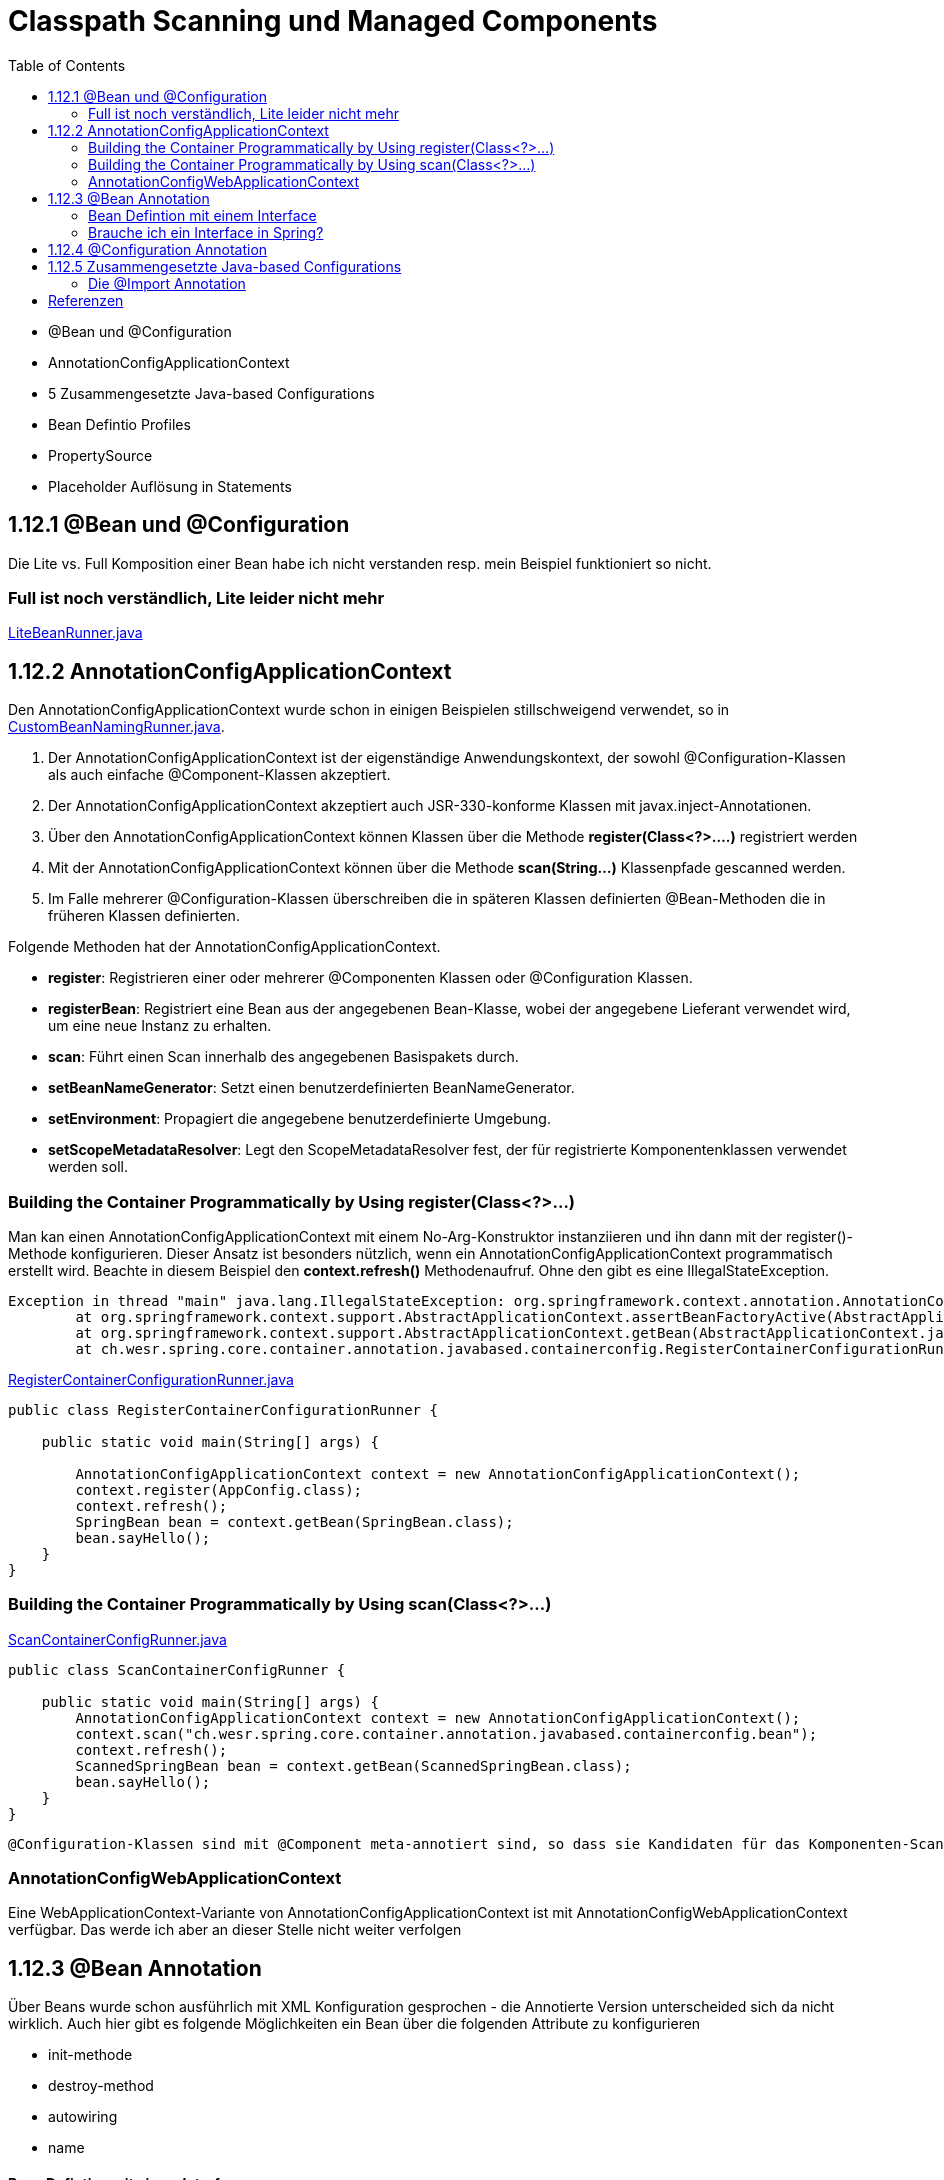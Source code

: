 = Classpath Scanning und Managed Components
:sourcedir: ../src/main/java
:resourcedir: ../src/main/resources
:docudir: ..
:toc:
:sectnumlevels: 5

* @Bean und @Configuration
* AnnotationConfigApplicationContext
* 5 Zusammengesetzte Java-based Configurations
* Bean Defintio Profiles
* PropertySource
* Placeholder Auflösung in Statements

== 1.12.1 @Bean und @Configuration

Die Lite vs. Full Komposition einer Bean habe ich nicht verstanden resp. mein Beispiel funktioniert so nicht.

=== Full ist noch verständlich, Lite leider nicht mehr

link:{sourcedir}/ch/wesr/spring/core/container/annotation/javabased/litebeans/LiteBeanRunner.java[LiteBeanRunner.java]


== 1.12.2 AnnotationConfigApplicationContext

Den AnnotationConfigApplicationContext wurde schon in einigen Beispielen stillschweigend verwendet, so in
link:{sourcedir}/ch/wesr/spring/core/container/annotation/componentscan/custombeannaming/CustomBeanNamingRunner.java[CustomBeanNamingRunner.java].

1. Der AnnotationConfigApplicationContext ist der eigenständige Anwendungskontext, der sowohl @Configuration-Klassen als auch einfache @Component-Klassen akzeptiert.
2. Der AnnotationConfigApplicationContext  akzeptiert auch JSR-330-konforme Klassen mit javax.inject-Annotationen.
3. Über den AnnotationConfigApplicationContext können Klassen über die Methode *register(Class<?>....)* registriert werden
4. Mit der AnnotationConfigApplicationContext können über die Methode *scan(String...)* Klassenpfade gescanned werden.
5. Im Falle mehrerer @Configuration-Klassen überschreiben die in späteren Klassen definierten @Bean-Methoden die in früheren Klassen definierten.

Folgende Methoden hat der AnnotationConfigApplicationContext.

* *register*: Registrieren einer oder mehrerer @Componenten Klassen oder @Configuration Klassen.
* *registerBean*: Registriert eine Bean aus der angegebenen Bean-Klasse, wobei der angegebene Lieferant verwendet wird, um eine neue Instanz zu erhalten.
* *scan*: Führt einen Scan innerhalb des angegebenen Basispakets durch.
* *setBeanNameGenerator*: Setzt einen benutzerdefinierten BeanNameGenerator.
* *setEnvironment*: Propagiert die angegebene benutzerdefinierte Umgebung.
* *setScopeMetadataResolver*: Legt den ScopeMetadataResolver fest, der für registrierte Komponentenklassen verwendet werden soll.

=== Building the Container Programmatically by Using register(Class<?>...)

Man kan einen AnnotationConfigApplicationContext mit einem No-Arg-Konstruktor instanziieren und ihn dann mit der register()-Methode konfigurieren.
Dieser Ansatz ist besonders nützlich, wenn ein AnnotationConfigApplicationContext programmatisch erstellt wird.
Beachte in diesem Beispiel den *context.refresh()* Methodenaufruf. Ohne den gibt es eine IllegalStateException.

[source,text]
----
Exception in thread "main" java.lang.IllegalStateException: org.springframework.context.annotation.AnnotationConfigApplicationContext@69663380 has not been refreshed yet
	at org.springframework.context.support.AbstractApplicationContext.assertBeanFactoryActive(AbstractApplicationContext.java:1141)
	at org.springframework.context.support.AbstractApplicationContext.getBean(AbstractApplicationContext.java:1171)
	at ch.wesr.spring.core.container.annotation.javabased.containerconfig.RegisterContainerConfigurationRunner.main(RegisterContainerConfigurationRunner.java:14)
----

link:{sourcedir}/ch/wesr/spring/core/container/annotation/javabased/containerconfig/RegisterContainerConfigurationRunner.java[RegisterContainerConfigurationRunner.java]
[source,java]
----
public class RegisterContainerConfigurationRunner {

    public static void main(String[] args) {

        AnnotationConfigApplicationContext context = new AnnotationConfigApplicationContext();
        context.register(AppConfig.class);
        context.refresh();
        SpringBean bean = context.getBean(SpringBean.class);
        bean.sayHello();
    }
}
----

=== Building the Container Programmatically by Using scan(Class<?>...)

link:{sourcedir}/ch/wesr/spring/core/container/annotation/javabased/containerconfig/ScanContainerConfigRunner.java[ScanContainerConfigRunner.java]
[source,java]
----
public class ScanContainerConfigRunner {

    public static void main(String[] args) {
        AnnotationConfigApplicationContext context = new AnnotationConfigApplicationContext();
        context.scan("ch.wesr.spring.core.container.annotation.javabased.containerconfig.bean");
        context.refresh();
        ScannedSpringBean bean = context.getBean(ScannedSpringBean.class);
        bean.sayHello();
    }
}
----

 @Configuration-Klassen sind mit @Component meta-annotiert sind, so dass sie Kandidaten für das Komponenten-Scanning sind. Wenn AppConfig im vorangegangenen Beispiel im *ch.wesr.spring.core.container.annotation.javabased.containerconfig*-Paket (oder einem darunter liegenden Paket) deklariert ist, wird es beim Aufruf von scan() erfasst. Bei refresh() werden alle seine @Bean-Methoden verarbeitet und als Bean-Definitionen innerhalb des Containers registriert.

=== AnnotationConfigWebApplicationContext
Eine WebApplicationContext-Variante von AnnotationConfigApplicationContext ist mit AnnotationConfigWebApplicationContext verfügbar.
Das werde ich aber an dieser Stelle nicht weiter verfolgen

== 1.12.3 @Bean Annotation
Über Beans wurde schon ausführlich mit XML Konfiguration gesprochen - die Annotierte Version unterscheided sich da nicht wirklich. Auch hier gibt es folgende Möglichkeiten ein Bean über die folgenden Attribute zu konfigurieren

* init-methode
* destroy-method
* autowiring
* name

==== Bean Defintion mit einem Interface

Die Verwendung von Standardmethoden um Beans zu definieren ermögliche die Zusammenstellung von Bean Konfigurationen durch die Implementierung von Interfaces mit Bean Defintionen auf Standardmethoden.

link:{sourcedir}/ch/wesr/spring/core/container/annotation/javabased/bean/config/BaseConfig.java[BaseConfig.java]
[source, java]
----
public interface BaseConfig {

    @Bean
    default SpringBeanImpl springBean() {
        return new SpringBeanImpl();
    }
}
----

link:{sourcedir}/ch/wesr/spring/core/container/annotation/javabased/bean/config/AppConfig.java[AppConfig.java]
[source,java]
----
@ComponentScan(basePackages = "ch.wesr.spring.core.container.annotation.javabased.bean.beans")
@Configuration
public class AppConfig implements BaseConfig{
}
----

Der entsprechende Runner des Codes
link:{sourcedir}/ch/wesr/spring/core/container/annotation/javabased/bean/BeanRunner.java[BeanRunner.java]


=== Brauche ich ein Interface in Spring?

Unter https://dimitr.im/spring-interface gibt es eine gute Erklärung dazu. Die kurze Antwort lautet: Nein.
Trotzdem gibt es natürlich die Möglichkeit Interfaces auf für Beans einzusetzen, wie dieses Beispiel zeigt:

link:{sourcedir}/ch/wesr/spring/core/container/annotation/javabased/bean/config/AppIfcConfig.java[AppIfcConfig.java]

[source,java]
----
public class AppIfcConfig {

    @Bean
    public SpringBeanIfc springBean() {
        return new SpringBeanImpl();
    }
}
----

link:{sourcedir}/ch/wesr/spring/core/container/annotation/javabased/bean/beans/SpringBeanIfc.java[SpringBeanIfc.java]

link:{sourcedir}/ch/wesr/spring/core/container/annotation/javabased/bean/beans/SpringBeanImpl.java[SpringBeanImpl.java]

link:{sourcedir}/ch/wesr/spring/core/container/annotation/javabased/bean/BeanInterfaceRunner.java[BeanInterfaceRunner.java]

== 1.12.4 @Configuration Annotation
Wurde schon hinreichend in diversen Beispielen angewendet.

== 1.12.5 Zusammengesetzte Java-based Configurations
In der Java Based Spring Konfiguration können Annotationen zusammengestellt werden, sodass sie z.T. komplexe Konfigurationen vereinfachen bwz. Modularisieren können. Diese Form wird oft in grossen Applikationen, mit mehreren Modulen verwendet.

=== Die @Import Annotation

link:{sourcedir}/ch/wesr/spring/core/container/annotation/javabased/composedconfig/config/AppConfigA.java[AppConfigA.java]

Wie das folgende Beispiel zeigt, muss bei der Instanziierung des Kontexts nicht sowohl ConfigA.class als auch ConfigB.class angegeben werden, sondern nur ConfigA explizit:
[source,java]
----
@Configuration
@Import({AppConfigB.class})
public class AppConfigA {

    @Bean
    public SpringBeanA springBeanA() {
        return new SpringBeanA();
    }
}
----

link:{sourcedir}/ch/wesr/spring/core/container/annotation/javabased/composedconfig/config/AppConfigA.java[AppConfigA.java]

link:{sourcedir}/ch/wesr/spring/core/container/annotation/javabased/composedconfig/ComposedConfigRunner.java[ComposedConfigRunner.java]

Ab Spring Framework 4.2 unterstützt @Import auch Referenzen auf reguläre Komponentenklassen, analog zur Methode AnnotationConfigApplicationContext.register. Dies ist besonders nützlich, wenn Sie das Scannen von Komponenten vermeiden möchten, indem Sie einige wenige Konfigurationsklassen als Einstiegspunkte verwenden, um alle Ihre Komponenten explizit zu definieren.

==== Injecting Dependencies on Imported @Bean Definitions
Die obigen Beispiele waren sehr einfach. In vielen Applikationen sind Beans über Konfigurationsklassen hinweg in Abhängigkeiten zueineander.
Bei der Verwendung von XML ist dies kein Problem, da kein Compiler involviert ist und man ref="someBean" deklarieren und darauf vertrauen kann, dass Spring dies während der Container-Initialisierung regelt. Bei der Verwendung von @Configuration-Klassen erlegt der Java-Compiler dem Konfigurationsmodell Beschränkungen auf, da Verweise auf andere Beans gültige Java-Syntax sein müssen.
Glücklicherweise ist dieses Problem einfach zu lösen. Eine @Bean-Methode kann eine beliebige Anzahl von Parametern haben, die die Bean-Abhängigkeiten beschreiben. Betrachten wir das folgende, realistischere Szenario mit mehreren @Configuration-Klassen, von denen jede von Beans abhängt, die in den anderen deklariert sind:

link:{sourcedir}/ch/wesr/spring/core/container/annotation/javabased/injection/config/SystemConfig.java[SystemConfig.java]
Die SystemConfig Klasse import die beiden Konfigurationsklassen für link:{sourcedir}/ch/wesr/spring/core/container/annotation/javabased/injection/config/ServiceConfig.java[ServiceConfig] und link:{sourcedir}/ch/wesr/spring/core/container/annotation/javabased/injection/config/RepositoryConfig.java[RepositoryConfig].
[source,java]
----
@Import({ServiceConfig.class, RepositoryConfig.class})
@Configuration
public class SystemConfig {

    @Bean
    public MeineDataSource dataSource() {
        return new MeineDataSource();
    }
}
----

Und die Runner Klasse link:{sourcedir}/ch/wesr/spring/core/container/annotation/javabased/injection/BeanInjectionRunner.java[BeanInjectionRunner.java]
[source, java]
----
public class BeanInjectionRunner {

    public static void main(String[] args) {
        AnnotationConfigApplicationContext context = new AnnotationConfigApplicationContext(SystemConfig.class);

        List<String> beans = Arrays.stream(context.getBeanDefinitionNames())
                .filter(bean -> !bean.contains("org.springframework")
                    && !bean.contains("ch.wesr.spring.core.container.annotation.javabased.injection.config")
                    && !bean.contains("systemConfig"))
                .collect(Collectors.toList());

        Assertions.assertThat(beans)
                .hasSize(3)
                .containsExactly("springBeanService", "accountRepository", "dataSource");
    }
}
----

Es gibt aber auch noch eine andere Möglichkeit dasselbe Resultat zu erzielen.
@Configuration-Klassen sind letztlich nur eine weitere Bean im Container sind: Das bedeutet, dass sie die Vorteile von @Autowired und @Value-Injection und anderen Funktionen genauso nutzen können wie jede andere Bean auch.

link:{sourcedir}/ch/wesr/spring/core/container/annotation/javabased/autowired/config/RepositoryConfig.java[RepositoryConfig.java]
[source,java]
----
@Configuration
public class RepositoryConfig {

    @Autowired
    MeineDataSource dataSource;

    @Bean
    public AccountRepository accountRepository() {
        return new JdbcAccountRepository(dataSource);
    }
}
----

link:{sourcedir}/ch/wesr/spring/core/container/annotation/javabased/autowired/config/ServiceConfig.java[ServiceConfig.java]
[source,java]
----
@Configuration
public class ServiceConfig {

    @Autowired
    AccountRepository accountRepository;

    @Bean
    public SpringBeanService springBeanService() {
        return new SpringBeanService(accountRepository);
    }
}
----

Obiges Beispiel funktioniert nur dann einwandfrei, solange die Abhängigkeiten von einfacher Art sind.
@Configuration-Klassen werden während der Initialisierung des Kontexts recht früh verarbeitet, und eine auf diese Weise erzwungene Injektion einer Abhängigkeit kann zu einer unerwarteten frühen Initialisierung führen.
Wann immer möglich, sollten Sie auf parameterbasierte Injektion zurückgreifen, wie im vorangegangenen Beispiel.
Besonders BeanPostProcessor- und BeanFactoryPostProcessor-Definitionen sind durch @Bean Annotation anfällig Problem zu verursachen.. Diese sollten in der Regel als statische @Bean-Methoden deklariert werden, die nicht die Instanziierung der sie enthaltenden Konfigurationsklasse auslösen. Andernfalls funktionieren @Autowired und @Value möglicherweise nicht für die Konfigurationsklasse selbst, da es möglich ist, sie als Bean-Instanz vor dem AutowiredAnnotationBeanPostProcessor zu erstellen.


== Referenzen

* https://stackoverflow.com/questions/51069703/behaviour-of-lite-bean-methods-in-spring-5
* https://developpaper.com/do-you-really-understand-spring-java-config-full-configuration-vs-lite-bean-mode/
